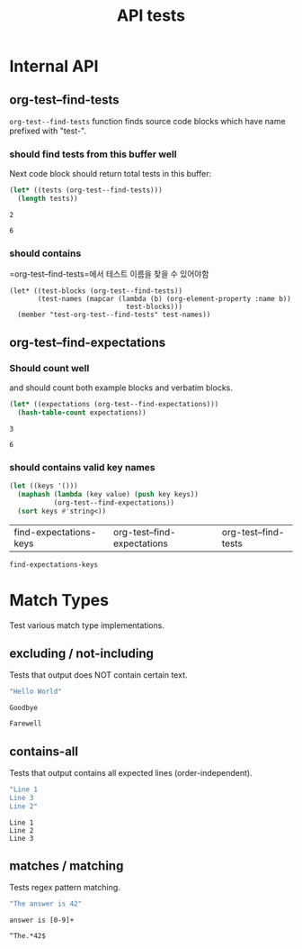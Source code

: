 #+TITLE: API tests

* Internal API
** org-test--find-tests

=org-test--find-tests= function finds source code blocks which have name prefixed with "test-".

*** should find tests from this buffer well

Next code block should return total tests in this buffer:

#+NAME: test-org-test--find-tests
#+begin_src emacs-lisp 
(let* ((tests (org-test--find-tests)))
  (length tests))
#+end_src

#+RESULTS: test-org-test--find-tests
: 2

#+NAME: expect-org-test--find-tests-exact
#+begin_example
6
#+end_example

*** should contains

=org-test--find-tests=에서 테스트 이름을 찾을 수 있어야함

#+begin_src elisp 
(let* ((test-blocks (org-test--find-tests))
       (test-names (mapcar (lambda (b) (org-element-property :name b))
                             test-blocks)))
  (member "test-org-test--find-tests" test-names))
#+end_src

#+RESULTS:
| test-org-test--find-tests | test-org-test--find-expectations | test-find-expectations-keys |

** org-test--find-expectations

*** Should count well

and should count both example blocks and verbatim blocks.

#+NAME: test-org-test--find-expectations
#+begin_src emacs-lisp
(let* ((expectations (org-test--find-expectations)))
  (hash-table-count expectations))
#+end_src

#+RESULTS: test-org-test--find-expectations
: 3

#+NAME: expect-org-test--find-expectations-exact
: 6

*** should contains valid key names

#+NAME: test-find-expectations-keys
#+begin_src emacs-lisp
(let ((keys '()))
  (maphash (lambda (key value) (push key keys))
           (org-test--find-expectations))
  (sort keys #'string<))
#+end_src

#+RESULTS: test-find-expectations-keys
| find-expectations-keys | org-test--find-expectations | org-test--find-tests |

#+NAME: expect-find-expectations-keys-including
#+begin_example
find-expectations-keys
#+end_example

* Match Types

Test various match type implementations.

** excluding / not-including

Tests that output does NOT contain certain text.

#+NAME: test-match-excluding
#+begin_src emacs-lisp
"Hello World"
#+end_src

#+NAME: expect-match-excluding-excluding
#+begin_example
Goodbye
#+end_example

#+NAME: expect-match-excluding-not-including
#+begin_example
Farewell
#+end_example

** contains-all

Tests that output contains all expected lines (order-independent).

#+NAME: test-match-contains-all
#+begin_src emacs-lisp
"Line 1
Line 3
Line 2"
#+end_src

#+NAME: expect-match-contains-all-contains-all
#+begin_example
Line 1
Line 2
Line 3
#+end_example

** matches / matching

Tests regex pattern matching.

#+NAME: test-match-regex
#+begin_src emacs-lisp
"The answer is 42"
#+end_src

#+NAME: expect-match-regex-matches
#+begin_example
answer is [0-9]+
#+end_example

#+NAME: expect-match-regex-matching
#+begin_example
^The.*42$
#+end_example
